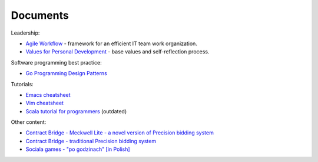 Documents
==========

Leadership:

+ `Agile Workflow <http://bit.ly/agile-workflow>`_ - framework for an efficient IT team work organization.
+ `Values for Personal Development <http://blog.zaremba.ch/2017/04/09/values_for_personal_development.html>`_ - base values and self-reflection process.

Software programming best practice:

+ `Go Programming Design Patterns <https://paper.dropbox.com/published/Go-Programming-Design-Patterns--AnYM5ZPmBdPBV2HLhgA4RtHaBg-aYbpKUIN13SKoCsgQu7vf01>`_

Tutorials:

+  `Emacs cheatsheet <https://zaremba.ch/emacs_cheatsheet.html>`_
+  `Vim cheatsheet <https://zaremba.ch/vim_cheatsheet.html>`_
+  `Scala tutorial for programmers <../docs/scala.html>`_ (outdated)

Other content:

+ `Contract Bridge - Meckwell Lite - a novel version of Precision bidding system <https://zaremba.ch/files/precision-meckwell_lite.pdf>`_
+ `Contract Bridge - traditional Precision bidding system <https://zaremba.ch/bridge-precision.html>`_
+ `Sociala games - "po godzinach" [in Polish] <../docs/pogodzinach.html>`_
